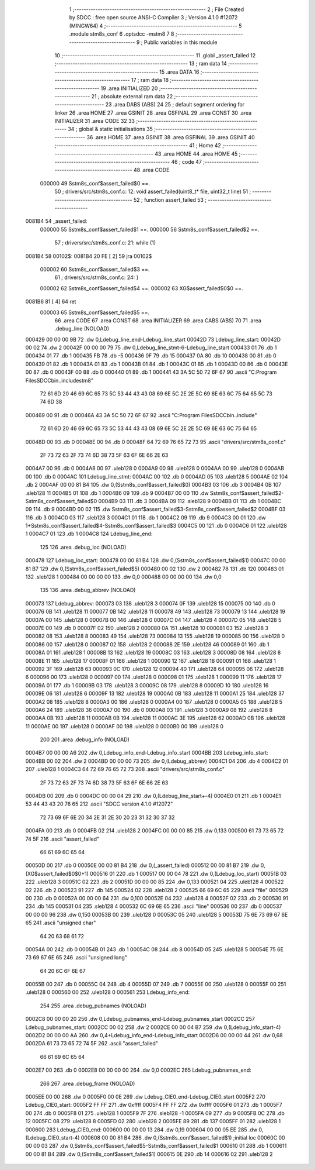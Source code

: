                                       1 ;--------------------------------------------------------
                                      2 ; File Created by SDCC : free open source ANSI-C Compiler
                                      3 ; Version 4.1.0 #12072 (MINGW64)
                                      4 ;--------------------------------------------------------
                                      5 	.module stm8s_conf
                                      6 	.optsdcc -mstm8
                                      7 	
                                      8 ;--------------------------------------------------------
                                      9 ; Public variables in this module
                                     10 ;--------------------------------------------------------
                                     11 	.globl _assert_failed
                                     12 ;--------------------------------------------------------
                                     13 ; ram data
                                     14 ;--------------------------------------------------------
                                     15 	.area DATA
                                     16 ;--------------------------------------------------------
                                     17 ; ram data
                                     18 ;--------------------------------------------------------
                                     19 	.area INITIALIZED
                                     20 ;--------------------------------------------------------
                                     21 ; absolute external ram data
                                     22 ;--------------------------------------------------------
                                     23 	.area DABS (ABS)
                                     24 
                                     25 ; default segment ordering for linker
                                     26 	.area HOME
                                     27 	.area GSINIT
                                     28 	.area GSFINAL
                                     29 	.area CONST
                                     30 	.area INITIALIZER
                                     31 	.area CODE
                                     32 
                                     33 ;--------------------------------------------------------
                                     34 ; global & static initialisations
                                     35 ;--------------------------------------------------------
                                     36 	.area HOME
                                     37 	.area GSINIT
                                     38 	.area GSFINAL
                                     39 	.area GSINIT
                                     40 ;--------------------------------------------------------
                                     41 ; Home
                                     42 ;--------------------------------------------------------
                                     43 	.area HOME
                                     44 	.area HOME
                                     45 ;--------------------------------------------------------
                                     46 ; code
                                     47 ;--------------------------------------------------------
                                     48 	.area CODE
                           000000    49 	Sstm8s_conf$assert_failed$0 ==.
                                     50 ;	drivers/src/stm8s_conf.c: 12: void assert_failed(uint8_t* file, uint32_t line)
                                     51 ;	-----------------------------------------
                                     52 ;	 function assert_failed
                                     53 ;	-----------------------------------------
      0081B4                         54 _assert_failed:
                           000000    55 	Sstm8s_conf$assert_failed$1 ==.
                           000000    56 	Sstm8s_conf$assert_failed$2 ==.
                                     57 ;	drivers/src/stm8s_conf.c: 21: while (1)
      0081B4                         58 00102$:
      0081B4 20 FE            [ 2]   59 	jra	00102$
                           000002    60 	Sstm8s_conf$assert_failed$3 ==.
                                     61 ;	drivers/src/stm8s_conf.c: 24: }
                           000002    62 	Sstm8s_conf$assert_failed$4 ==.
                           000002    63 	XG$assert_failed$0$0 ==.
      0081B6 81               [ 4]   64 	ret
                           000003    65 	Sstm8s_conf$assert_failed$5 ==.
                                     66 	.area CODE
                                     67 	.area CONST
                                     68 	.area INITIALIZER
                                     69 	.area CABS (ABS)
                                     70 
                                     71 	.area .debug_line (NOLOAD)
      000429 00 00 00 9B             72 	.dw	0,Ldebug_line_end-Ldebug_line_start
      00042D                         73 Ldebug_line_start:
      00042D 00 02                   74 	.dw	2
      00042F 00 00 00 79             75 	.dw	0,Ldebug_line_stmt-6-Ldebug_line_start
      000433 01                      76 	.db	1
      000434 01                      77 	.db	1
      000435 FB                      78 	.db	-5
      000436 0F                      79 	.db	15
      000437 0A                      80 	.db	10
      000438 00                      81 	.db	0
      000439 01                      82 	.db	1
      00043A 01                      83 	.db	1
      00043B 01                      84 	.db	1
      00043C 01                      85 	.db	1
      00043D 00                      86 	.db	0
      00043E 00                      87 	.db	0
      00043F 00                      88 	.db	0
      000440 01                      89 	.db	1
      000441 43 3A 5C 50 72 6F 67    90 	.ascii "C:\Program Files\SDCC\bin\..\include\stm8"
             72 61 6D 20 46 69 6C
             65 73 5C 53 44 43 43
             08 69 6E 5C 2E 2E 5C
             69 6E 63 6C 75 64 65
             5C 73 74 6D 38
      000469 00                      91 	.db	0
      00046A 43 3A 5C 50 72 6F 67    92 	.ascii "C:\Program Files\SDCC\bin\..\include"
             72 61 6D 20 46 69 6C
             65 73 5C 53 44 43 43
             08 69 6E 5C 2E 2E 5C
             69 6E 63 6C 75 64 65
      00048D 00                      93 	.db	0
      00048E 00                      94 	.db	0
      00048F 64 72 69 76 65 72 73    95 	.ascii "drivers/src/stm8s_conf.c"
             2F 73 72 63 2F 73 74
             6D 38 73 5F 63 6F 6E
             66 2E 63
      0004A7 00                      96 	.db	0
      0004A8 00                      97 	.uleb128	0
      0004A9 00                      98 	.uleb128	0
      0004AA 00                      99 	.uleb128	0
      0004AB 00                     100 	.db	0
      0004AC                        101 Ldebug_line_stmt:
      0004AC 00                     102 	.db	0
      0004AD 05                     103 	.uleb128	5
      0004AE 02                     104 	.db	2
      0004AF 00 00 81 B4            105 	.dw	0,(Sstm8s_conf$assert_failed$0)
      0004B3 03                     106 	.db	3
      0004B4 0B                     107 	.sleb128	11
      0004B5 01                     108 	.db	1
      0004B6 09                     109 	.db	9
      0004B7 00 00                  110 	.dw	Sstm8s_conf$assert_failed$2-Sstm8s_conf$assert_failed$0
      0004B9 03                     111 	.db	3
      0004BA 09                     112 	.sleb128	9
      0004BB 01                     113 	.db	1
      0004BC 09                     114 	.db	9
      0004BD 00 02                  115 	.dw	Sstm8s_conf$assert_failed$3-Sstm8s_conf$assert_failed$2
      0004BF 03                     116 	.db	3
      0004C0 03                     117 	.sleb128	3
      0004C1 01                     118 	.db	1
      0004C2 09                     119 	.db	9
      0004C3 00 01                  120 	.dw	1+Sstm8s_conf$assert_failed$4-Sstm8s_conf$assert_failed$3
      0004C5 00                     121 	.db	0
      0004C6 01                     122 	.uleb128	1
      0004C7 01                     123 	.db	1
      0004C8                        124 Ldebug_line_end:
                                    125 
                                    126 	.area .debug_loc (NOLOAD)
      000478                        127 Ldebug_loc_start:
      000478 00 00 81 B4            128 	.dw	0,(Sstm8s_conf$assert_failed$1)
      00047C 00 00 81 B7            129 	.dw	0,(Sstm8s_conf$assert_failed$5)
      000480 00 02                  130 	.dw	2
      000482 78                     131 	.db	120
      000483 01                     132 	.sleb128	1
      000484 00 00 00 00            133 	.dw	0,0
      000488 00 00 00 00            134 	.dw	0,0
                                    135 
                                    136 	.area .debug_abbrev (NOLOAD)
      000073                        137 Ldebug_abbrev:
      000073 03                     138 	.uleb128	3
      000074 0F                     139 	.uleb128	15
      000075 00                     140 	.db	0
      000076 0B                     141 	.uleb128	11
      000077 0B                     142 	.uleb128	11
      000078 49                     143 	.uleb128	73
      000079 13                     144 	.uleb128	19
      00007A 00                     145 	.uleb128	0
      00007B 00                     146 	.uleb128	0
      00007C 04                     147 	.uleb128	4
      00007D 05                     148 	.uleb128	5
      00007E 00                     149 	.db	0
      00007F 02                     150 	.uleb128	2
      000080 0A                     151 	.uleb128	10
      000081 03                     152 	.uleb128	3
      000082 08                     153 	.uleb128	8
      000083 49                     154 	.uleb128	73
      000084 13                     155 	.uleb128	19
      000085 00                     156 	.uleb128	0
      000086 00                     157 	.uleb128	0
      000087 02                     158 	.uleb128	2
      000088 2E                     159 	.uleb128	46
      000089 01                     160 	.db	1
      00008A 01                     161 	.uleb128	1
      00008B 13                     162 	.uleb128	19
      00008C 03                     163 	.uleb128	3
      00008D 08                     164 	.uleb128	8
      00008E 11                     165 	.uleb128	17
      00008F 01                     166 	.uleb128	1
      000090 12                     167 	.uleb128	18
      000091 01                     168 	.uleb128	1
      000092 3F                     169 	.uleb128	63
      000093 0C                     170 	.uleb128	12
      000094 40                     171 	.uleb128	64
      000095 06                     172 	.uleb128	6
      000096 00                     173 	.uleb128	0
      000097 00                     174 	.uleb128	0
      000098 01                     175 	.uleb128	1
      000099 11                     176 	.uleb128	17
      00009A 01                     177 	.db	1
      00009B 03                     178 	.uleb128	3
      00009C 08                     179 	.uleb128	8
      00009D 10                     180 	.uleb128	16
      00009E 06                     181 	.uleb128	6
      00009F 13                     182 	.uleb128	19
      0000A0 0B                     183 	.uleb128	11
      0000A1 25                     184 	.uleb128	37
      0000A2 08                     185 	.uleb128	8
      0000A3 00                     186 	.uleb128	0
      0000A4 00                     187 	.uleb128	0
      0000A5 05                     188 	.uleb128	5
      0000A6 24                     189 	.uleb128	36
      0000A7 00                     190 	.db	0
      0000A8 03                     191 	.uleb128	3
      0000A9 08                     192 	.uleb128	8
      0000AA 0B                     193 	.uleb128	11
      0000AB 0B                     194 	.uleb128	11
      0000AC 3E                     195 	.uleb128	62
      0000AD 0B                     196 	.uleb128	11
      0000AE 00                     197 	.uleb128	0
      0000AF 00                     198 	.uleb128	0
      0000B0 00                     199 	.uleb128	0
                                    200 
                                    201 	.area .debug_info (NOLOAD)
      0004B7 00 00 00 A6            202 	.dw	0,Ldebug_info_end-Ldebug_info_start
      0004BB                        203 Ldebug_info_start:
      0004BB 00 02                  204 	.dw	2
      0004BD 00 00 00 73            205 	.dw	0,(Ldebug_abbrev)
      0004C1 04                     206 	.db	4
      0004C2 01                     207 	.uleb128	1
      0004C3 64 72 69 76 65 72 73   208 	.ascii "drivers/src/stm8s_conf.c"
             2F 73 72 63 2F 73 74
             6D 38 73 5F 63 6F 6E
             66 2E 63
      0004DB 00                     209 	.db	0
      0004DC 00 00 04 29            210 	.dw	0,(Ldebug_line_start+-4)
      0004E0 01                     211 	.db	1
      0004E1 53 44 43 43 20 76 65   212 	.ascii "SDCC version 4.1.0 #12072"
             72 73 69 6F 6E 20 34
             2E 31 2E 30 20 23 31
             32 30 37 32
      0004FA 00                     213 	.db	0
      0004FB 02                     214 	.uleb128	2
      0004FC 00 00 00 85            215 	.dw	0,133
      000500 61 73 73 65 72 74 5F   216 	.ascii "assert_failed"
             66 61 69 6C 65 64
      00050D 00                     217 	.db	0
      00050E 00 00 81 B4            218 	.dw	0,(_assert_failed)
      000512 00 00 81 B7            219 	.dw	0,(XG$assert_failed$0$0+1)
      000516 01                     220 	.db	1
      000517 00 00 04 78            221 	.dw	0,(Ldebug_loc_start)
      00051B 03                     222 	.uleb128	3
      00051C 02                     223 	.db	2
      00051D 00 00 00 85            224 	.dw	0,133
      000521 04                     225 	.uleb128	4
      000522 02                     226 	.db	2
      000523 91                     227 	.db	145
      000524 02                     228 	.sleb128	2
      000525 66 69 6C 65            229 	.ascii "file"
      000529 00                     230 	.db	0
      00052A 00 00 00 64            231 	.dw	0,100
      00052E 04                     232 	.uleb128	4
      00052F 02                     233 	.db	2
      000530 91                     234 	.db	145
      000531 04                     235 	.sleb128	4
      000532 6C 69 6E 65            236 	.ascii "line"
      000536 00                     237 	.db	0
      000537 00 00 00 96            238 	.dw	0,150
      00053B 00                     239 	.uleb128	0
      00053C 05                     240 	.uleb128	5
      00053D 75 6E 73 69 67 6E 65   241 	.ascii "unsigned char"
             64 20 63 68 61 72
      00054A 00                     242 	.db	0
      00054B 01                     243 	.db	1
      00054C 08                     244 	.db	8
      00054D 05                     245 	.uleb128	5
      00054E 75 6E 73 69 67 6E 65   246 	.ascii "unsigned long"
             64 20 6C 6F 6E 67
      00055B 00                     247 	.db	0
      00055C 04                     248 	.db	4
      00055D 07                     249 	.db	7
      00055E 00                     250 	.uleb128	0
      00055F 00                     251 	.uleb128	0
      000560 00                     252 	.uleb128	0
      000561                        253 Ldebug_info_end:
                                    254 
                                    255 	.area .debug_pubnames (NOLOAD)
      0002C8 00 00 00 20            256 	.dw	0,Ldebug_pubnames_end-Ldebug_pubnames_start
      0002CC                        257 Ldebug_pubnames_start:
      0002CC 00 02                  258 	.dw	2
      0002CE 00 00 04 B7            259 	.dw	0,(Ldebug_info_start-4)
      0002D2 00 00 00 AA            260 	.dw	0,4+Ldebug_info_end-Ldebug_info_start
      0002D6 00 00 00 44            261 	.dw	0,68
      0002DA 61 73 73 65 72 74 5F   262 	.ascii "assert_failed"
             66 61 69 6C 65 64
      0002E7 00                     263 	.db	0
      0002E8 00 00 00 00            264 	.dw	0,0
      0002EC                        265 Ldebug_pubnames_end:
                                    266 
                                    267 	.area .debug_frame (NOLOAD)
      0005EE 00 00                  268 	.dw	0
      0005F0 00 0E                  269 	.dw	Ldebug_CIE0_end-Ldebug_CIE0_start
      0005F2                        270 Ldebug_CIE0_start:
      0005F2 FF FF                  271 	.dw	0xffff
      0005F4 FF FF                  272 	.dw	0xffff
      0005F6 01                     273 	.db	1
      0005F7 00                     274 	.db	0
      0005F8 01                     275 	.uleb128	1
      0005F9 7F                     276 	.sleb128	-1
      0005FA 09                     277 	.db	9
      0005FB 0C                     278 	.db	12
      0005FC 08                     279 	.uleb128	8
      0005FD 02                     280 	.uleb128	2
      0005FE 89                     281 	.db	137
      0005FF 01                     282 	.uleb128	1
      000600                        283 Ldebug_CIE0_end:
      000600 00 00 00 13            284 	.dw	0,19
      000604 00 00 05 EE            285 	.dw	0,(Ldebug_CIE0_start-4)
      000608 00 00 81 B4            286 	.dw	0,(Sstm8s_conf$assert_failed$1)	;initial loc
      00060C 00 00 00 03            287 	.dw	0,Sstm8s_conf$assert_failed$5-Sstm8s_conf$assert_failed$1
      000610 01                     288 	.db	1
      000611 00 00 81 B4            289 	.dw	0,(Sstm8s_conf$assert_failed$1)
      000615 0E                     290 	.db	14
      000616 02                     291 	.uleb128	2
